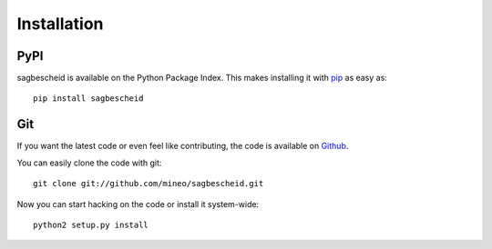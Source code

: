 Installation
============


PyPI
----

sagbescheid is available on the Python Package Index. This makes installing
it with `pip <http://www.pip-installer.org>`_ as easy as::

    pip install sagbescheid

Git
---

If you want the latest code or even feel like contributing, the code is
available on `Github <https://github.com/mineo/sagbescheid>`_.

You can easily clone the code with git::

    git clone git://github.com/mineo/sagbescheid.git

Now you can start hacking on the code or install it system-wide::

    python2 setup.py install
